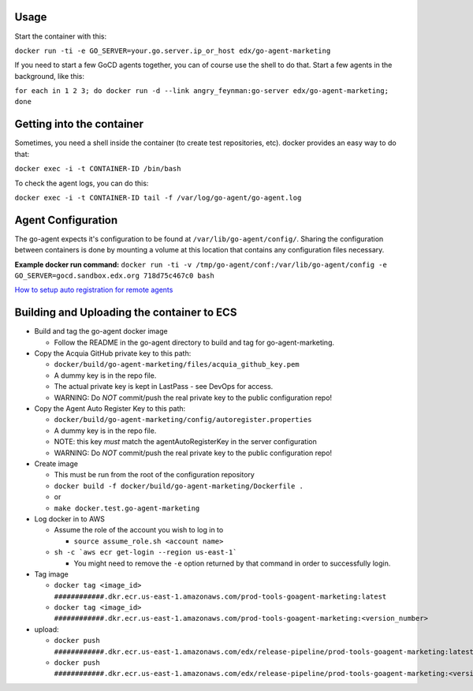 Usage
#####

Start the container with this:

``docker run -ti -e GO_SERVER=your.go.server.ip_or_host edx/go-agent-marketing``

If you need to start a few GoCD agents together, you can of course use the
shell to do that. Start a few agents in the background, like this:

``for each in 1 2 3; do docker run -d --link angry_feynman:go-server edx/go-agent-marketing; done``

Getting into the container
##########################

Sometimes, you need a shell inside the container (to create test repositories,
etc). docker provides an easy way to do that:

``docker exec -i -t CONTAINER-ID /bin/bash``

To check the agent logs, you can do this:

``docker exec -i -t CONTAINER-ID tail -f /var/log/go-agent/go-agent.log``

Agent Configuration
###################

The go-agent expects it's configuration to be found at
``/var/lib/go-agent/config/``. Sharing the configuration between containers is
done by mounting a volume at this location that contains any configuration
files necessary.

**Example docker run command:**
``docker run -ti -v /tmp/go-agent/conf:/var/lib/go-agent/config -e GO_SERVER=gocd.sandbox.edx.org 718d75c467c0 bash``

`How to setup auto registration for remote agents`_

Building and Uploading the container to ECS
###########################################

-  Build and tag the go-agent docker image

   -  Follow the README in the go-agent directory to build and tag for go-agent-marketing.

-  Copy the Acquia GitHub private key to this path:

   -  ``docker/build/go-agent-marketing/files/acquia_github_key.pem``
   -  A dummy key is in the repo file.
   -  The actual private key is kept in LastPass - see DevOps for access.
   -  WARNING: Do *NOT* commit/push the real private key to the public
      configuration repo!

-  Copy the Agent Auto Register Key to this path:

   -  ``docker/build/go-agent-marketing/config/autoregister.properties``
   -  A dummy key is in the repo file.
   -  NOTE: this key *must* match the agentAutoRegisterKey in the server configuration
   -  WARNING: Do *NOT* commit/push the real private key to the public
      configuration repo!

-  Create image

   -  This must be run from the root of the configuration repository
   -  ``docker build -f docker/build/go-agent-marketing/Dockerfile .``
   -  or
   -  ``make docker.test.go-agent-marketing``

-  Log docker in to AWS

   -  Assume the role of the account you wish to log in to

      -  ``source assume_role.sh <account name>``

   -  ``sh -c `aws ecr get-login --region us-east-1```

      -  You might need to remove the ``-e`` option returned by that command in
         order to successfully login.

-  Tag image

   -  ``docker tag <image_id> ############.dkr.ecr.us-east-1.amazonaws.com/prod-tools-goagent-marketing:latest``
   -  ``docker tag <image_id> ############.dkr.ecr.us-east-1.amazonaws.com/prod-tools-goagent-marketing:<version_number>``

-  upload:

   -  ``docker push ############.dkr.ecr.us-east-1.amazonaws.com/edx/release-pipeline/prod-tools-goagent-marketing:latest``
   -  ``docker push ############.dkr.ecr.us-east-1.amazonaws.com/edx/release-pipeline/prod-tools-goagent-marketing:<version_number>``

.. _How to setup auto registration for remote agents: https://docs.go.cd/current/advanced_usage/agent_auto_register.html
